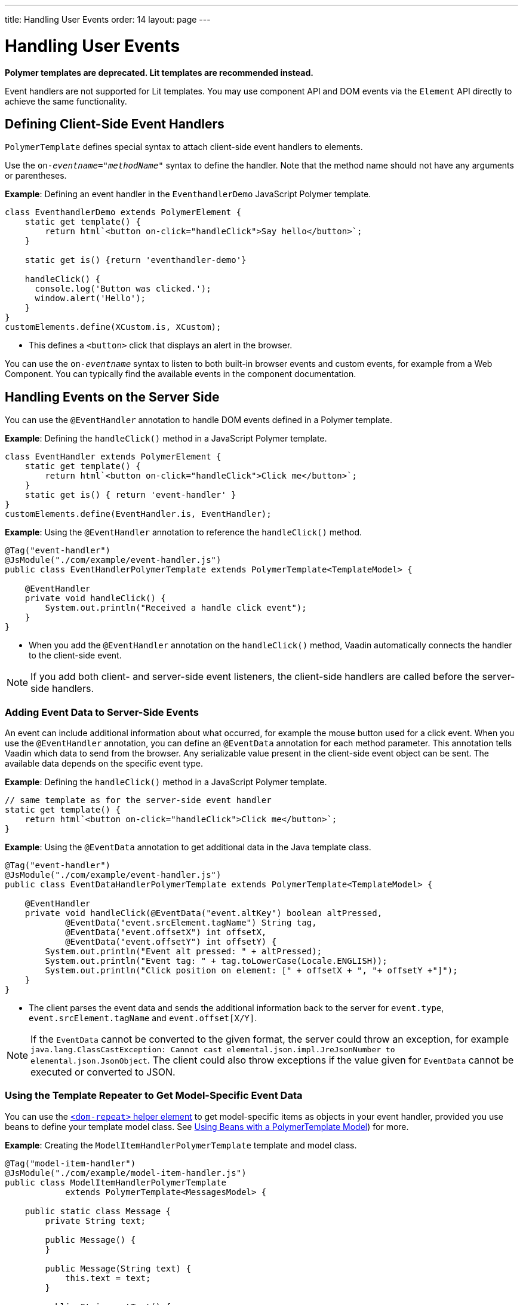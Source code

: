 ---
title: Handling User Events
order: 14
layout: page
---

= Handling User Events

[role="deprecated:com.vaadin:vaadin@V18"]
--
*Polymer templates are deprecated.
Lit templates are recommended instead.*
--

Event handlers are not supported for Lit templates.
You may use component API and DOM events via the [classname]`Element` API directly to achieve the same functionality.

== Defining Client-Side Event Handlers

`PolymerTemplate` defines special syntax to attach client-side event handlers to elements.

pass:[<!-- vale Vale.Spelling = NO -->]

Use the `on-_eventname_="_methodName_"` syntax to define the handler.
Note that the method name should not have any arguments or parentheses.

pass:[<!-- vale Vale.Spelling = YES -->]

*Example*: Defining an event handler in the [classname]`EventhandlerDemo` JavaScript Polymer template.

[source,javascript]
----
class EventhandlerDemo extends PolymerElement {
    static get template() {
        return html`<button on-click="handleClick">Say hello</button>`;
    }

    static get is() {return 'eventhandler-demo'}

    handleClick() {
      console.log('Button was clicked.');
      window.alert('Hello');
    }
}
customElements.define(XCustom.is, XCustom);
----

* This defines a `<button>` click that displays an alert in the browser.

pass:[<!-- vale Vale.Spelling = NO -->]

You can use the `on-_eventname_` syntax to listen to both built-in browser events and custom events, for example from a Web Component.
You can typically find the available events in the component documentation.

pass:[<!-- vale Vale.Spelling = YES -->]

== Handling Events on the Server Side

You can use the `@EventHandler` annotation to handle DOM events defined in a Polymer template.

*Example*: Defining the [methodname]`handleClick()` method in a JavaScript Polymer template.

[source,javascript]
----
class EventHandler extends PolymerElement {
    static get template() {
        return html`<button on-click="handleClick">Click me</button>`;
    }
    static get is() { return 'event-handler' }
}
customElements.define(EventHandler.is, EventHandler);
----

*Example*: Using the `@EventHandler` annotation to reference the [methodname]`handleClick()` method.

[source,java]
----
@Tag("event-handler")
@JsModule("./com/example/event-handler.js")
public class EventHandlerPolymerTemplate extends PolymerTemplate<TemplateModel> {

    @EventHandler
    private void handleClick() {
        System.out.println("Received a handle click event");
    }
}
----
* When you add the `@EventHandler` annotation on the [methodname]`handleClick()` method, Vaadin automatically connects the handler to the client-side event.


[NOTE]
If you add both client- and server-side event listeners, the client-side handlers are called before the server-side handlers.

=== Adding Event Data to Server-Side Events

An event can include additional information about what occurred, for example the mouse button used for a click event.
When you use the `@EventHandler` annotation, you can define an `@EventData` annotation for each method parameter.
This annotation tells Vaadin which data to send from the browser.
Any serializable value present in the client-side event object can be sent.
The available data depends on the specific event type.

*Example*: Defining the [methodname]`handleClick()` method in a JavaScript Polymer template.

[source,javascript]
----
// same template as for the server-side event handler
static get template() {
    return html`<button on-click="handleClick">Click me</button>`;
}
----

*Example*: Using the `@EventData` annotation to get additional data in the Java template class.

[source,java]
----
@Tag("event-handler")
@JsModule("./com/example/event-handler.js")
public class EventDataHandlerPolymerTemplate extends PolymerTemplate<TemplateModel> {

    @EventHandler
    private void handleClick(@EventData("event.altKey") boolean altPressed,
            @EventData("event.srcElement.tagName") String tag,
            @EventData("event.offsetX") int offsetX,
            @EventData("event.offsetY") int offsetY) {
        System.out.println("Event alt pressed: " + altPressed);
        System.out.println("Event tag: " + tag.toLowerCase(Locale.ENGLISH));
        System.out.println("Click position on element: [" + offsetX + ", "+ offsetY +"]");
    }
}
----
* The client parses the event data and sends the additional information back to the server for `event.type`, `event.srcElement.tagName` and `event.offset[X/Y]`.

[NOTE]
If the `EventData` cannot be converted to the given format, the server could throw an exception, for example `java.lang.ClassCastException: Cannot cast elemental.json.impl.JreJsonNumber to elemental.json.JsonObject`.
The client could also throw exceptions if the value given for `EventData` cannot be executed or converted to JSON.


=== Using the Template Repeater to Get Model-Specific Event Data

You can use the https://polymer-library.polymer-project.org/3.0/docs/devguide/templates#dom-repeat>[`<dom-repeat>` helper element] to get model-specific items as objects in your event handler, provided you use beans to define your template model class.
See <<model-bean#,Using Beans with a PolymerTemplate Model>>) for more.

*Example*: Creating the [classname]`ModelItemHandlerPolymerTemplate` template and model class.

[source,java]
----
@Tag("model-item-handler")
@JsModule("./com/example/model-item-handler.js")
public class ModelItemHandlerPolymerTemplate
            extends PolymerTemplate<MessagesModel> {

    public static class Message {
        private String text;

        public Message() {
        }

        public Message(String text) {
            this.text = text;
        }

        public String getText() {
            return text;
        }

        public void setText(String text) {
            this.text = text;
        }
    }

    public interface MessagesModel extends TemplateModel {
        void setMessages(List<Message> messages);
    }

    @EventHandler
    private void handleClick(@ModelItem Message message) {
        System.out.println("Received a message: " + message.getText());
    }
}
----
* You can now handle click events on the server with the [classname]`Message` parameter type.

*Example*: Using the `<dom-repeat>` (template repeater) in a JavaScript Polymer template.

[source,javascript]
----
class ModelItemHandler extends PolymerElement {
    static get template() {
        return html`
            <dom-repeat items="[[messages]]">
                <template><div class='msg' on-click="handleClick">[[item.text]]</div></template>
            </dom-repeat>`;
    }
    static get is() { return 'model-item-handler' }
}
customElements.define(ModelItemHandler.is, ModelItemHandler);
----
* When the item is clicked, the [methodname]`handleClick()` method is called on the server side and the data is identified by `event.model.item`.

[NOTE]
You can use the `@ModelItem` annotation with any value provided as a data path.
By default, the data path is `event.model.item`, but you should declare your data type in some manner via the model definition, so that it can be referenced from the model.

=== Modifying Model Items Before Events

The `@ModelItem` annotation is only a convenience way of accessing model data.
The argument you receive in your event handler callback is the *model data* from the server side that you can access directly via your model instance.
This means that the server does not update the model item on the client in any way.
Therefore, if you create a custom event on the client side with data that you want to send to the server as a model item, it is ignored completely on the server side and the current model data is used instead.
You should always keep your model in sync on the server and client by updating it correctly.

To demonstrate the point clearly, the following example shows the incorrect way to update the model.

*Example*: [classname]`UserInfo` model and event handler definition.

[source,java]
----
    public static class UserInfo {
        private String name;

        public String getName() {
            return name;
        }
        public void setName(String name) {
            this.name = name;
        }
    }

    public interface Model extends TemplateModel {
        void setUserInfo(UserInfo userInfo);
    }

    @EventHandler
    private void onClick(
            @ModelItem("event.detail.userInfo") UserInfo userInfo) {
        System.err.println("contact : name = " + userInfo.getName());
    }
----

*Example*: JavaScript Polymer template that DOES NOT update the name of the [classname]`UserInfo` bean instance.

[source,javascript]
----
class ContactHandler extends PolymerElement {

    static get template() {
        return html`
            <input id="name" type="text">
            <button on-click="onClick">Send the contact</button>`;
    }

    static get is() { return 'contact-handler' }

    onClick(event) {
        this.userInfo.name = this.$.name.value;
        event.detail = {
            userInfo: this.userInfo,
        };
    }
}
customElements.define(ContactHandler.is, ContactHandler);
----
* This example results in the server-side model and the client being out of sync, because the client-side model is not updated correctly.
* To correctly update sub-properties in Polymer, replace `this.userInfo.name = this.$.name.value` with `this.set("userInfo.name", this.$.name.value)`.
* However, in this case the server-side model is updated automatically for you and there is no need to send this custom event at all.
You can simply notify the server in some manner about the click event, for example via `this.$server` and a `@ClientCallable` method.
See <<bindings#,PolymerTemplate, Binding Model Data>> for how to get the model value directly from the server-side model.

=== Additional Ways to Call the Server

There are two additional ways to call the server:

pass:[<!-- vale Vale.Spelling = NO -->]

* Use the `@ClientCallable` annotation.
This annotation allows a Java method to be called from client-side code, using the `this.$server._serverMethodName(args)_` notation.
You can use this anywhere in your client-side Polymer class implementation.
You can pass your own arguments to the method, as long as the types match the server-side method declaration.
See <<{articles}/create-ui/element-api/client-server-rpc#clientcallable-annotation,@ClientCallable Annotation>> for more.

pass:[<!-- vale Vale.Spelling = YES -->]

* You can also define [classname]`PropertyChangeListeners` when working with templates.
See  <<{articles}/create-ui/enabled-state#enabling-property-changes,Enabling Property Changes>> for more.


=== Receiving Events After Server Update

In some cases, you may want to execute client-side logic after a component is updated from the server (during a round trip).
For example, the component constructor is called on the client side, but it is too early to do anything with the component at this stage, because the component does not yet have data from the server side.
In these circumstances, you can use the [methodname]`afterServerUpdate()` method.
When this method is defined for the component, it is called each time the component is updated from the server side, allowing you to configure the component with all available data.

*Example*: Using the [methodname]`afterServerUpdate()` method in a JavaScript Polymer template.

[source,javascript]
----
import { PolymerElement, html } from '@polymer/polymer/polymer-element.js';

class MyComponent extends PolymerElement {

    static get template() {
        return html`
            <div>
                <div>[[text]]</div>
            </div>`;
    }

    static get is() {
          return 'my-component';
    }

    afterServerUpdate(){
        console.log("The new 'text' value is: "+this.text);
    }
}

customElements.define(MyComponent.is, MyComponent);
----


[.discussion-id]
BD42509B-072E-4235-A966-D3F096E735F4

